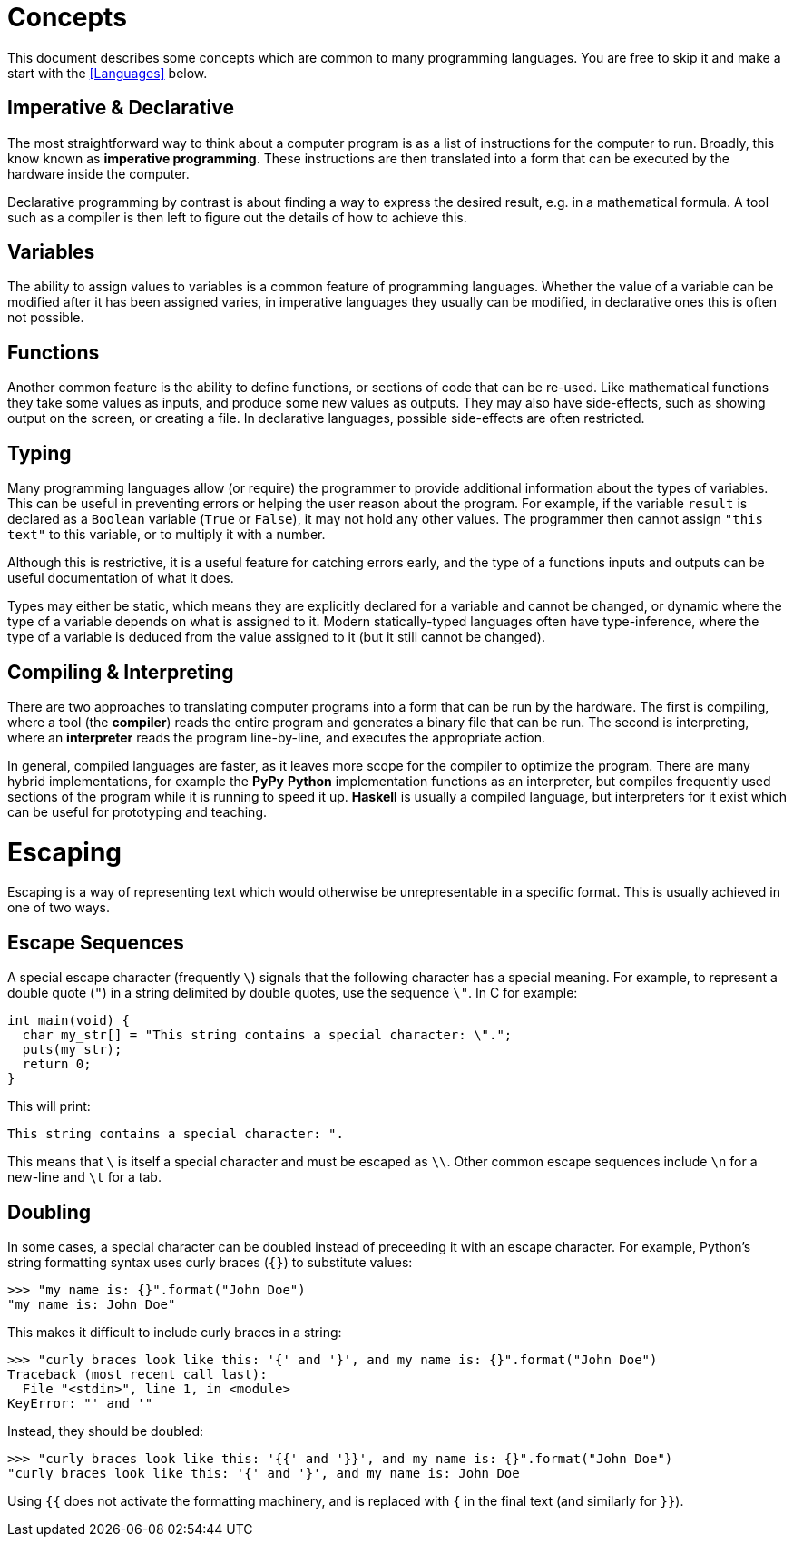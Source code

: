 = Concepts

This document describes some concepts which are common to many programming
languages. You are free to skip it and make a start with the <<Languages>>
below.

== Imperative & Declarative

The most straightforward way to think about a computer program is as a list of
instructions for the computer to run. Broadly, this know known as *imperative
programming*. These instructions are then translated into a form that can be
executed by the hardware inside the computer.

Declarative programming by contrast is about finding a way to express the
desired result, e.g. in a mathematical formula. A tool such as a compiler is
then left to figure out the details of how to achieve this.

== Variables

The ability to assign values to variables is a common feature of programming
languages. Whether the value of a variable can be modified after it has been
assigned varies, in imperative languages they usually can be modified, in
declarative ones this is often not possible.

== Functions

Another common feature is the ability to define functions, or sections of code
that can be re-used. Like mathematical functions they take some values as
inputs, and produce some new values as outputs. They may also have side-effects,
such as showing output on the screen, or creating a file. In declarative
languages, possible side-effects are often restricted.

== Typing

Many programming languages allow (or require) the programmer to provide
additional information about the types of variables. This can be useful in
preventing errors or helping the user reason about the program. For example, if
the variable `result` is declared as a `Boolean` variable (`True` or `False`),
it may not hold any other values. The programmer then cannot assign `"this
text"` to this variable, or to multiply it with a number.

Although this is restrictive, it is a useful feature for catching errors early,
and the type of a functions inputs and outputs can be useful documentation of
what it does.

Types may either be static, which means they are explicitly declared for a
variable and cannot be changed, or dynamic where the type of a variable depends
on what is assigned to it. Modern statically-typed languages often have
type-inference, where the type of a variable is deduced from the value assigned
to it (but it still cannot be changed).

== Compiling & Interpreting

There are two approaches to translating computer programs into a form that can
be run by the hardware. The first is compiling, where a tool (the *compiler*)
reads the entire program and generates a binary file that can be run. The second
is interpreting, where an *interpreter* reads the program line-by-line, and
executes the appropriate action.

In general, compiled languages are faster, as it leaves more scope for the
compiler to optimize the program. There are many hybrid implementations, for
example the *PyPy* *Python* implementation functions as an interpreter, but
compiles frequently used sections of the program while it is running to speed it
up. *Haskell* is usually a compiled language, but interpreters for it exist
which can be useful for prototyping and teaching.


= Escaping

Escaping is a way of representing text which would otherwise be unrepresentable
in a specific format. This is usually achieved in one of two ways.

== Escape Sequences

A special escape character (frequently `\`) signals that the following
character has a special meaning. For example, to represent a double quote
(`"`) in a string delimited by double quotes, use the sequence `\"`. In C
for example:

 int main(void) {
   char my_str[] = "This string contains a special character: \".";
   puts(my_str);
   return 0;
 }

This will print:

 This string contains a special character: ".

This means that `\` is itself a special character and must be escaped as
`\\`. Other common escape sequences include `\n` for a new-line and `\t`
for a tab.

== Doubling

In some cases, a special character can be doubled instead of preceeding it with
an escape character. For example, Python's string formatting syntax uses curly
braces (`{}`) to substitute values:

 >>> "my name is: {}".format("John Doe")
 "my name is: John Doe"

This makes it difficult to include curly braces in a string:

 >>> "curly braces look like this: '{' and '}', and my name is: {}".format("John Doe")
 Traceback (most recent call last):
   File "<stdin>", line 1, in <module>
 KeyError: "' and '"

Instead, they should be doubled:

 >>> "curly braces look like this: '{{' and '}}', and my name is: {}".format("John Doe")
 "curly braces look like this: '{' and '}', and my name is: John Doe

Using `{{` does not activate the formatting machinery, and is replaced with
`{` in the final text (and similarly for `}}`).
